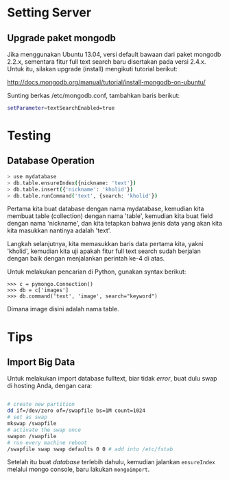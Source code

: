 * Setting Server
** Upgrade paket mongodb
   Jika menggunakan Ubuntu 13.04, versi default bawaan dari paket mongodb 
   2.2.x, sementara fitur full text search baru disertakan pada versi
   2.4.x. Untuk itu, silakan upgrade (install) mengikuti tutorial berikut:

   http://docs.mongodb.org/manual/tutorial/install-mongodb-on-ubuntu/

   Sunting berkas /etc/mongodb.conf, tambahkan baris berikut:

   #+BEGIN_SRC sh
   setParameter=textSearchEnabled=true
   #+END_SRC

* Testing
** Database Operation
   #+BEGIN_SRC sh
   > use mydatabase
   > db.table.ensureIndex({nickname: 'text'})
   > db.table.insert({'nickname': 'kholid'})
   > db.table.runCommand('text', {search: 'kholid'})
   #+END_SRC
  
   Pertama kita buat database dengan nama mydatabase, kemudian kita membuat 
   table (collection) dengan nama 'table', kemudian kita buat field dengan 
   nama 'nickname', dan kita tetapkan bahwa jenis data yang akan kita
   kita masukkan nantinya adalah 'text'.

   Langkah selanjutnya, kita memasukkan baris data pertama kita, yakni
   'kholid', kemudian kita uji apakah fitur full text search sudah berjalan
   dengan baik dengan menjalankan perintah ke-4 di atas.
   
   Untuk melakukan pencarian di Python, gunakan syntax berikut:
   #+BEGIN_SRC sh     >>> import pymongo
     >>> c = pymongo.Connection()
     >>> db = c['images']
     >>> db.command('text', 'image', search="keyword")   
   #+END_SRC

   Dimana image disini adalah nama table.
* Tips
** Import Big Data
   Untuk melakukan import database fulltext, biar tidak /error/, buat dulu
   swap di hosting Anda, dengan cara:

  #+BEGIN_SRC sh
    
    # create new partition
    dd if=/dev/zero of=/swapfile bs=1M count=1024
    # set as swap
    mkswap /swapfile
    # activate the swap once
    swapon /swapfile
    # run every machine reboot
    /swapfile swap swap defaults 0 0 # add into /etc/fstab
    
  #+END_SRC

   Setelah itu buat /database/ terlebih dahulu, kemudian jalankan 
   =ensureIndex= melalui mongo console, baru lakukan =mongoimport=.
